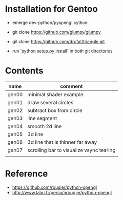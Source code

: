 
* Installation for Gentoo

- emerge dev-python/pyopengl cython
- git clone https://github.com/glumpy/glumpy
- git clone https://github.com/drufat/triangle.git

- run `python setup.py install` in both git directories

* Contents

| name  | comment                                  |
|-------+------------------------------------------|
| gen00 | minimal shader example                   |
| gen01 | draw several circles                     |
| gen02 | subtract box from circle                 |
| gen03 | line segment                             |
| gen04 | smooth 2d line                           |
| gen05 | 3d line                                  |
| gen06 | 3d line that is thinner far away         |
| gen07 | scrolling bar to visualize vsync tearing |
|       |                                          |

* Reference

- https://github.com/rougier/python-opengl
- http://www.labri.fr/perso/nrougier/python-opengl
